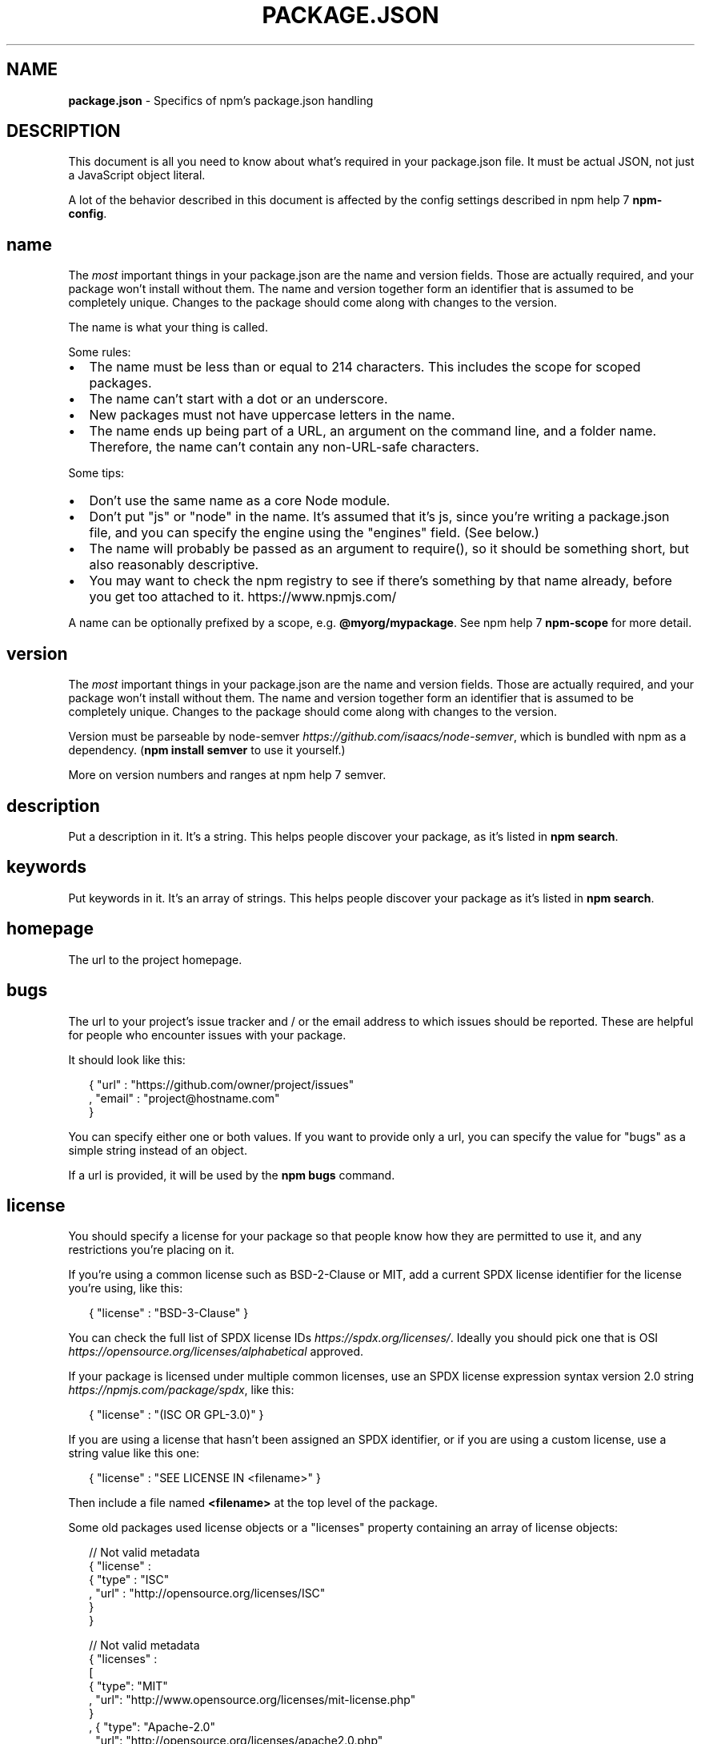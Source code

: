 .TH "PACKAGE\.JSON" "5" "September 2016" "" ""
.SH "NAME"
\fBpackage.json\fR \- Specifics of npm's package\.json handling
.SH DESCRIPTION
.P
This document is all you need to know about what's required in your package\.json
file\.  It must be actual JSON, not just a JavaScript object literal\.
.P
A lot of the behavior described in this document is affected by the config
settings described in npm help 7 \fBnpm\-config\fP\|\.
.SH name
.P
The \fImost\fR important things in your package\.json are the name and version fields\.
Those are actually required, and your package won't install without
them\.  The name and version together form an identifier that is assumed
to be completely unique\.  Changes to the package should come along with
changes to the version\.
.P
The name is what your thing is called\.
.P
Some rules:
.RS 0
.IP \(bu 2
The name must be less than or equal to 214 characters\. This includes the scope for
scoped packages\.
.IP \(bu 2
The name can't start with a dot or an underscore\.
.IP \(bu 2
New packages must not have uppercase letters in the name\.
.IP \(bu 2
The name ends up being part of a URL, an argument on the command line, and a
folder name\. Therefore, the name can't contain any non\-URL\-safe characters\.

.RE
.P
Some tips:
.RS 0
.IP \(bu 2
Don't use the same name as a core Node module\.
.IP \(bu 2
Don't put "js" or "node" in the name\.  It's assumed that it's js, since you're
writing a package\.json file, and you can specify the engine using the "engines"
field\.  (See below\.)
.IP \(bu 2
The name will probably be passed as an argument to require(), so it should
be something short, but also reasonably descriptive\.
.IP \(bu 2
You may want to check the npm registry to see if there's something by that name
already, before you get too attached to it\. https://www\.npmjs\.com/

.RE
.P
A name can be optionally prefixed by a scope, e\.g\. \fB@myorg/mypackage\fP\|\. See
npm help 7 \fBnpm\-scope\fP for more detail\.
.SH version
.P
The \fImost\fR important things in your package\.json are the name and version fields\.
Those are actually required, and your package won't install without
them\.  The name and version together form an identifier that is assumed
to be completely unique\.  Changes to the package should come along with
changes to the version\.
.P
Version must be parseable by
node\-semver \fIhttps://github\.com/isaacs/node\-semver\fR, which is bundled
with npm as a dependency\.  (\fBnpm install semver\fP to use it yourself\.)
.P
More on version numbers and ranges at npm help 7 semver\.
.SH description
.P
Put a description in it\.  It's a string\.  This helps people discover your
package, as it's listed in \fBnpm search\fP\|\.
.SH keywords
.P
Put keywords in it\.  It's an array of strings\.  This helps people
discover your package as it's listed in \fBnpm search\fP\|\.
.SH homepage
.P
The url to the project homepage\.
.SH bugs
.P
The url to your project's issue tracker and / or the email address to which
issues should be reported\. These are helpful for people who encounter issues
with your package\.
.P
It should look like this:
.P
.RS 2
.nf
{ "url" : "https://github\.com/owner/project/issues"
, "email" : "project@hostname\.com"
}
.fi
.RE
.P
You can specify either one or both values\. If you want to provide only a url,
you can specify the value for "bugs" as a simple string instead of an object\.
.P
If a url is provided, it will be used by the \fBnpm bugs\fP command\.
.SH license
.P
You should specify a license for your package so that people know how they are
permitted to use it, and any restrictions you're placing on it\.
.P
If you're using a common license such as BSD\-2\-Clause or MIT, add a
current SPDX license identifier for the license you're using, like this:
.P
.RS 2
.nf
{ "license" : "BSD\-3\-Clause" }
.fi
.RE
.P
You can check the full list of SPDX license IDs \fIhttps://spdx\.org/licenses/\fR\|\.
Ideally you should pick one that is
OSI \fIhttps://opensource\.org/licenses/alphabetical\fR approved\.
.P
If your package is licensed under multiple common licenses, use an SPDX license
expression syntax version 2\.0 string \fIhttps://npmjs\.com/package/spdx\fR, like this:
.P
.RS 2
.nf
{ "license" : "(ISC OR GPL\-3\.0)" }
.fi
.RE
.P
If you are using a license that hasn't been assigned an SPDX identifier, or if
you are using a custom license, use a string value like this one:
.P
.RS 2
.nf
{ "license" : "SEE LICENSE IN <filename>" }
.fi
.RE
.P
Then include a file named \fB<filename>\fP at the top level of the package\.
.P
Some old packages used license objects or a "licenses" property containing an
array of license objects:
.P
.RS 2
.nf
// Not valid metadata
{ "license" :
  { "type" : "ISC"
  , "url" : "http://opensource\.org/licenses/ISC"
  }
}

// Not valid metadata
{ "licenses" :
  [
    { "type": "MIT"
    , "url": "http://www\.opensource\.org/licenses/mit\-license\.php"
    }
  , { "type": "Apache\-2\.0"
    , "url": "http://opensource\.org/licenses/apache2\.0\.php"
    }
  ]
}
.fi
.RE
.P
Those styles are now deprecated\. Instead, use SPDX expressions, like this:
.P
.RS 2
.nf
{ "license": "ISC" }

{ "license": "(MIT OR Apache\-2\.0)" }
.fi
.RE
.P
Finally, if you do not wish to grant others the right to use a private or
unpublished package under any terms:
.P
.RS 2
.nf
{ "license": "UNLICENSED"}
.fi
.RE
.P
Consider also setting \fB"private": true\fP to prevent accidental publication\.
.SH people fields: author, contributors
.P
The "author" is one person\.  "contributors" is an array of people\.  A "person"
is an object with a "name" field and optionally "url" and "email", like this:
.P
.RS 2
.nf
{ "name" : "Barney Rubble"
, "email" : "b@rubble\.com"
, "url" : "http://barnyrubble\.tumblr\.com/"
}
.fi
.RE
.P
Or you can shorten that all into a single string, and npm will parse it for you:
.P
.RS 2
.nf
"Barney Rubble <b@rubble\.com> (http://barnyrubble\.tumblr\.com/)"
.fi
.RE
.P
Both email and url are optional either way\.
.P
npm also sets a top\-level "maintainers" field with your npm user info\.
.SH files
.P
The "files" field is an array of files to include in your project\.  If
you name a folder in the array, then it will also include the files
inside that folder\. (Unless they would be ignored by another rule\.)
.P
You can also provide a "\.npmignore" file in the root of your package or
in subdirectories, which will keep files from being included, even
if they would be picked up by the files array\.  The \fB\|\.npmignore\fP file
works just like a \fB\|\.gitignore\fP\|\.
.P
Certain files are always included, regardless of settings:
.RS 0
.IP \(bu 2
\fBpackage\.json\fP
.IP \(bu 2
\fBREADME\fP
.IP \(bu 2
\fBCHANGES\fP / \fBCHANGELOG\fP / \fBHISTORY\fP
.IP \(bu 2
\fBLICENSE\fP / \fBLICENCE\fP
.IP \(bu 2
\fBNOTICE\fP
.IP \(bu 2
The file in the "main" field

.RE
.P
\fBREADME\fP, \fBCHANGES\fP, \fBLICENSE\fP & \fBNOTICE\fP can have any case and extension\.
.P
Conversely, some files are always ignored:
.RS 0
.IP \(bu 2
\fB\|\.git\fP
.IP \(bu 2
\fBCVS\fP
.IP \(bu 2
\fB\|\.svn\fP
.IP \(bu 2
\fB\|\.hg\fP
.IP \(bu 2
\fB\|\.lock\-wscript\fP
.IP \(bu 2
\fB\|\.wafpickle\-N\fP
.IP \(bu 2
\fB\|\.*\.swp\fP
.IP \(bu 2
\fB\|\.DS_Store\fP
.IP \(bu 2
\fB\|\._*\fP
.IP \(bu 2
\fBnpm\-debug\.log\fP
.IP \(bu 2
\fB\|\.npmrc\fP
.IP \(bu 2
\fBnode_modules\fP
.IP \(bu 2
\fBconfig\.gypi\fP

.RE
.SH main
.P
The main field is a module ID that is the primary entry point to your program\.
That is, if your package is named \fBfoo\fP, and a user installs it, and then does
\fBrequire("foo")\fP, then your main module's exports object will be returned\.
.P
This should be a module ID relative to the root of your package folder\.
.P
For most modules, it makes the most sense to have a main script and often not
much else\.
.SH bin
.P
A lot of packages have one or more executable files that they'd like to
install into the PATH\. npm makes this pretty easy (in fact, it uses this
feature to install the "npm" executable\.)
.P
To use this, supply a \fBbin\fP field in your package\.json which is a map of
command name to local file name\. On install, npm will symlink that file into
\fBprefix/bin\fP for global installs, or \fB\|\./node_modules/\.bin/\fP for local
installs\.
.P
For example, myapp could have this:
.P
.RS 2
.nf
{ "bin" : { "myapp" : "\./cli\.js" } }
.fi
.RE
.P
So, when you install myapp, it'll create a symlink from the \fBcli\.js\fP script to
\fB/usr/local/bin/myapp\fP\|\.
.P
If you have a single executable, and its name should be the name
of the package, then you can just supply it as a string\.  For example:
.P
.RS 2
.nf
{ "name": "my\-program"
, "version": "1\.2\.5"
, "bin": "\./path/to/program" }
.fi
.RE
.P
would be the same as this:
.P
.RS 2
.nf
{ "name": "my\-program"
, "version": "1\.2\.5"
, "bin" : { "my\-program" : "\./path/to/program" } }
.fi
.RE
.SH man
.P
Specify either a single file or an array of filenames to put in place for the
\fBman\fP program to find\.
.P
If only a single file is provided, then it's installed such that it is the
result from \fBman <pkgname>\fP, regardless of its actual filename\.  For example:
.P
.RS 2
.nf
{ "name" : "foo"
, "version" : "1\.2\.3"
, "description" : "A packaged foo fooer for fooing foos"
, "main" : "foo\.js"
, "man" : "\./man/doc\.1"
}
.fi
.RE
.P
would link the \fB\|\./man/doc\.1\fP file in such that it is the target for \fBman foo\fP
.P
If the filename doesn't start with the package name, then it's prefixed\.
So, this:
.P
.RS 2
.nf
{ "name" : "foo"
, "version" : "1\.2\.3"
, "description" : "A packaged foo fooer for fooing foos"
, "main" : "foo\.js"
, "man" : [ "\./man/foo\.1", "\./man/bar\.1" ]
}
.fi
.RE
.P
will create files to do \fBman foo\fP and \fBman foo\-bar\fP\|\.
.P
Man files must end with a number, and optionally a \fB\|\.gz\fP suffix if they are
compressed\.  The number dictates which man section the file is installed into\.
.P
.RS 2
.nf
{ "name" : "foo"
, "version" : "1\.2\.3"
, "description" : "A packaged foo fooer for fooing foos"
, "main" : "foo\.js"
, "man" : [ "\./man/foo\.1", "\./man/foo\.2" ]
}
.fi
.RE
.P
will create entries for \fBman foo\fP and \fBman 2 foo\fP
.SH directories
.P
The CommonJS Packages \fIhttp://wiki\.commonjs\.org/wiki/Packages/1\.0\fR spec details a
few ways that you can indicate the structure of your package using a \fBdirectories\fP
object\. If you look at npm's package\.json \fIhttps://registry\.npmjs\.org/npm/latest\fR,
you'll see that it has directories for doc, lib, and man\.
.P
In the future, this information may be used in other creative ways\.
.SS directories\.lib
.P
Tell people where the bulk of your library is\.  Nothing special is done
with the lib folder in any way, but it's useful meta info\.
.SS directories\.bin
.P
If you specify a \fBbin\fP directory in \fBdirectories\.bin\fP, all the files in
that folder will be added\.
.P
Because of the way the \fBbin\fP directive works, specifying both a
\fBbin\fP path and setting \fBdirectories\.bin\fP is an error\. If you want to
specify individual files, use \fBbin\fP, and for all the files in an
existing \fBbin\fP directory, use \fBdirectories\.bin\fP\|\.
.SS directories\.man
.P
A folder that is full of man pages\.  Sugar to generate a "man" array by
walking the folder\.
.SS directories\.doc
.P
Put markdown files in here\.  Eventually, these will be displayed nicely,
maybe, someday\.
.SS directories\.example
.P
Put example scripts in here\.  Someday, it might be exposed in some clever way\.
.SS directories\.test
.P
Put your tests in here\. It is currently not exposed, but it might be in the
future\.
.SH repository
.P
Specify the place where your code lives\. This is helpful for people who
want to contribute\.  If the git repo is on GitHub, then the \fBnpm docs\fP
command will be able to find you\.
.P
Do it like this:
.P
.RS 2
.nf
"repository" :
  { "type" : "git"
  , "url" : "https://github\.com/npm/npm\.git"
  }

"repository" :
  { "type" : "svn"
  , "url" : "https://v8\.googlecode\.com/svn/trunk/"
  }
.fi
.RE
.P
The URL should be a publicly available (perhaps read\-only) url that can be handed
directly to a VCS program without any modification\.  It should not be a url to an
html project page that you put in your browser\.  It's for computers\.
.P
For GitHub, GitHub gist, Bitbucket, or GitLab repositories you can use the same
shortcut syntax you use for \fBnpm install\fP:
.P
.RS 2
.nf
"repository": "npm/npm"

"repository": "gist:11081aaa281"

"repository": "bitbucket:example/repo"

"repository": "gitlab:another/repo"
.fi
.RE
.SH scripts
.P
The "scripts" property is a dictionary containing script commands that are run
at various times in the lifecycle of your package\.  The key is the lifecycle
event, and the value is the command to run at that point\.
.P
See npm help 7 \fBnpm\-scripts\fP to find out more about writing package scripts\.
.SH config
.P
A "config" object can be used to set configuration parameters used in package
scripts that persist across upgrades\.  For instance, if a package had the
following:
.P
.RS 2
.nf
{ "name" : "foo"
, "config" : { "port" : "8080" } }
.fi
.RE
.P
and then had a "start" command that then referenced the
\fBnpm_package_config_port\fP environment variable, then the user could
override that by doing \fBnpm config set foo:port 8001\fP\|\.
.P
See npm help 7 \fBnpm\-config\fP and npm help 7 \fBnpm\-scripts\fP for more on package
configs\.
.SH dependencies
.P
Dependencies are specified in a simple object that maps a package name to a
version range\. The version range is a string which has one or more
space\-separated descriptors\.  Dependencies can also be identified with a
tarball or git URL\.
.P
\fBPlease do not put test harnesses or transpilers in your
\fBdependencies\fP object\.\fR  See \fBdevDependencies\fP, below\.
.P
See npm help 7 semver for more details about specifying version ranges\.
.RS 0
.IP \(bu 2
\fBversion\fP Must match \fBversion\fP exactly
.IP \(bu 2
\fB>version\fP Must be greater than \fBversion\fP
.IP \(bu 2
\fB>=version\fP etc
.IP \(bu 2
\fB<version\fP
.IP \(bu 2
\fB<=version\fP
.IP \(bu 2
\fB~version\fP "Approximately equivalent to version"  See npm help 7 semver
.IP \(bu 2
\fB^version\fP "Compatible with version"  See npm help 7 semver
.IP \(bu 2
\fB1\.2\.x\fP 1\.2\.0, 1\.2\.1, etc\., but not 1\.3\.0
.IP \(bu 2
\fBhttp://\.\.\.\fP See 'URLs as Dependencies' below
.IP \(bu 2
\fB*\fP Matches any version
.IP \(bu 2
\fB""\fP (just an empty string) Same as \fB*\fP
.IP \(bu 2
\fBversion1 \- version2\fP Same as \fB>=version1 <=version2\fP\|\.
.IP \(bu 2
\fBrange1 || range2\fP Passes if either range1 or range2 are satisfied\.
.IP \(bu 2
\fBgit\.\.\.\fP See 'Git URLs as Dependencies' below
.IP \(bu 2
\fBuser/repo\fP See 'GitHub URLs' below
.IP \(bu 2
\fBtag\fP A specific version tagged and published as \fBtag\fP  See npm help \fBnpm\-tag\fP
.IP \(bu 2
\fBpath/path/path\fP See Local Paths \fI#local\-paths\fR below

.RE
.P
For example, these are all valid:
.P
.RS 2
.nf
{ "dependencies" :
  { "foo" : "1\.0\.0 \- 2\.9999\.9999"
  , "bar" : ">=1\.0\.2 <2\.1\.2"
  , "baz" : ">1\.0\.2 <=2\.3\.4"
  , "boo" : "2\.0\.1"
  , "qux" : "<1\.0\.0 || >=2\.3\.1 <2\.4\.5 || >=2\.5\.2 <3\.0\.0"
  , "asd" : "http://asdf\.com/asdf\.tar\.gz"
  , "til" : "~1\.2"
  , "elf" : "~1\.2\.3"
  , "two" : "2\.x"
  , "thr" : "3\.3\.x"
  , "lat" : "latest"
  , "dyl" : "file:\.\./dyl"
  }
}
.fi
.RE
.SS URLs as Dependencies
.P
You may specify a tarball URL in place of a version range\.
.P
This tarball will be downloaded and installed locally to your package at
install time\.
.SS Git URLs as Dependencies
.P
Git urls can be of the form:
.P
.RS 2
.nf
git://github\.com/user/project\.git#commit\-ish
git+ssh://user@hostname:project\.git#commit\-ish
git+ssh://user@hostname/project\.git#commit\-ish
git+http://user@hostname/project/blah\.git#commit\-ish
git+https://user@hostname/project/blah\.git#commit\-ish
.fi
.RE
.P
The \fBcommit\-ish\fP can be any tag, sha, or branch which can be supplied as
an argument to \fBgit checkout\fP\|\.  The default is \fBmaster\fP\|\.
.SH GitHub URLs
.P
As of version 1\.1\.65, you can refer to GitHub urls as just "foo":
"user/foo\-project"\.  Just as with git URLs, a \fBcommit\-ish\fP suffix can be
included\.  For example:
.P
.RS 2
.nf
{
  "name": "foo",
  "version": "0\.0\.0",
  "dependencies": {
    "express": "visionmedia/express",
    "mocha": "visionmedia/mocha#4727d357ea"
  }
}
.fi
.RE
.SH Local Paths
.P
As of version 2\.0\.0 you can provide a path to a local directory that contains a
package\. Local paths can be saved using \fBnpm install \-S\fP or
\fBnpm install \-\-save\fP, using any of these forms:
.P
.RS 2
.nf
\|\.\./foo/bar
~/foo/bar
\|\./foo/bar
/foo/bar
.fi
.RE
.P
in which case they will be normalized to a relative path and added to your
\fBpackage\.json\fP\|\. For example:
.P
.RS 2
.nf
{
  "name": "baz",
  "dependencies": {
    "bar": "file:\.\./foo/bar"
  }
}
.fi
.RE
.P
This feature is helpful for local offline development and creating
tests that require npm installing where you don't want to hit an
external server, but should not be used when publishing packages
to the public registry\.
.SH devDependencies
.P
If someone is planning on downloading and using your module in their
program, then they probably don't want or need to download and build
the external test or documentation framework that you use\.
.P
In this case, it's best to map these additional items in a \fBdevDependencies\fP
object\.
.P
These things will be installed when doing \fBnpm link\fP or \fBnpm install\fP
from the root of a package, and can be managed like any other npm
configuration param\.  See npm help 7 \fBnpm\-config\fP for more on the topic\.
.P
For build steps that are not platform\-specific, such as compiling
CoffeeScript or other languages to JavaScript, use the \fBprepublish\fP
script to do this, and make the required package a devDependency\.
.P
For example:
.P
.RS 2
.nf
{ "name": "ethopia\-waza",
  "description": "a delightfully fruity coffee varietal",
  "version": "1\.2\.3",
  "devDependencies": {
    "coffee\-script": "~1\.6\.3"
  },
  "scripts": {
    "prepublish": "coffee \-o lib/ \-c src/waza\.coffee"
  },
  "main": "lib/waza\.js"
}
.fi
.RE
.P
The \fBprepublish\fP script will be run before publishing, so that users
can consume the functionality without requiring them to compile it
themselves\.  In dev mode (ie, locally running \fBnpm install\fP), it'll
run this script as well, so that you can test it easily\.
.SH peerDependencies
.P
In some cases, you want to express the compatibility of your package with a
host tool or library, while not necessarily doing a \fBrequire\fP of this host\.
This is usually referred to as a \fIplugin\fR\|\. Notably, your module may be exposing
a specific interface, expected and specified by the host documentation\.
.P
For example:
.P
.RS 2
.nf
{
  "name": "tea\-latte",
  "version": "1\.3\.5",
  "peerDependencies": {
    "tea": "2\.x"
  }
}
.fi
.RE
.P
This ensures your package \fBtea\-latte\fP can be installed \fIalong\fR with the second
major version of the host package \fBtea\fP only\. \fBnpm install tea\-latte\fP could
possibly yield the following dependency graph:
.P
.RS 2
.nf
├── tea\-latte@1\.3\.5
└── tea@2\.2\.0
.fi
.RE
.P
\fBNOTE: npm versions 1 and 2 will automatically install \fBpeerDependencies\fP if
they are not explicitly depended upon higher in the dependency tree\. In the
next major version of npm (npm@3), this will no longer be the case\. You will
receive a warning that the peerDependency is not installed instead\.\fR The
behavior in npms 1 & 2 was frequently confusing and could easily put you into
dependency hell, a situation that npm is designed to avoid as much as possible\.
.P
Trying to install another plugin with a conflicting requirement will cause an
error\. For this reason, make sure your plugin requirement is as broad as
possible, and not to lock it down to specific patch versions\.
.P
Assuming the host complies with semver \fIhttp://semver\.org/\fR, only changes in
the host package's major version will break your plugin\. Thus, if you've worked
with every 1\.x version of the host package, use \fB"^1\.0"\fP or \fB"1\.x"\fP to express
this\. If you depend on features introduced in 1\.5\.2, use \fB">= 1\.5\.2 < 2"\fP\|\.
.SH bundledDependencies
.P
This defines an array of package names that will be bundled when publishing
the package\.
.P
In cases where you need to preserve npm packages locally or have them
available through a single file download, you can bundle the packages in a
tarball file by specifying the package names in the \fBbundledDependencies\fP
array and executing \fBnpm pack\fP\|\.
.P
For example:
.P
If we define a package\.json like this:
.P
.RS 2
.nf
{
  "name": "awesome\-web\-framework",
  "version": "1\.0\.0",
  "bundledDependencies": [
    'renderized', 'super\-streams'
  ]
}
.fi
.RE
.P
we can obtain \fBawesome\-web\-framework\-1\.0\.0\.tgz\fP file by running \fBnpm pack\fP\|\.
This file contains the dependencies \fBrenderized\fP and \fBsuper\-streams\fP which
can be installed in a new project by executing \fBnpm install
awesome\-web\-framework\-1\.0\.0\.tgz\fP\|\.
.P
If this is spelled \fB"bundleDependencies"\fP, then that is also honored\.
.SH optionalDependencies
.P
If a dependency can be used, but you would like npm to proceed if it cannot be
found or fails to install, then you may put it in the \fBoptionalDependencies\fP
object\.  This is a map of package name to version or url, just like the
\fBdependencies\fP object\.  The difference is that build failures do not cause
installation to fail\.
.P
It is still your program's responsibility to handle the lack of the
dependency\.  For example, something like this:
.P
.RS 2
.nf
try {
  var foo = require('foo')
  var fooVersion = require('foo/package\.json')\.version
} catch (er) {
  foo = null
}
if ( notGoodFooVersion(fooVersion) ) {
  foo = null
}

// \.\. then later in your program \.\.

if (foo) {
  foo\.doFooThings()
}
.fi
.RE
.P
Entries in \fBoptionalDependencies\fP will override entries of the same name in
\fBdependencies\fP, so it's usually best to only put in one place\.
.SH engines
.P
You can specify the version of node that your stuff works on:
.P
.RS 2
.nf
{ "engines" : { "node" : ">=0\.10\.3 <0\.12" } }
.fi
.RE
.P
And, like with dependencies, if you don't specify the version (or if you
specify "*" as the version), then any version of node will do\.
.P
If you specify an "engines" field, then npm will require that "node" be
somewhere on that list\. If "engines" is omitted, then npm will just assume
that it works on node\.
.P
You can also use the "engines" field to specify which versions of npm
are capable of properly installing your program\.  For example:
.P
.RS 2
.nf
{ "engines" : { "npm" : "~1\.0\.20" } }
.fi
.RE
.P
Unless the user has set the \fBengine\-strict\fP config flag, this
field is advisory only will produce warnings when your package is installed as a dependency\.
.SH engineStrict
.P
\fBThis feature was removed in npm 3\.0\.0\fR
.P
Prior to npm 3\.0\.0, this feature was used to treat this package as if the
user had set \fBengine\-strict\fP\|\. It is no longer used\.
.SH os
.P
You can specify which operating systems your
module will run on:
.P
.RS 2
.nf
"os" : [ "darwin", "linux" ]
.fi
.RE
.P
You can also blacklist instead of whitelist operating systems,
just prepend the blacklisted os with a '!':
.P
.RS 2
.nf
"os" : [ "!win32" ]
.fi
.RE
.P
The host operating system is determined by \fBprocess\.platform\fP
.P
It is allowed to both blacklist, and whitelist, although there isn't any
good reason to do this\.
.SH cpu
.P
If your code only runs on certain cpu architectures,
you can specify which ones\.
.P
.RS 2
.nf
"cpu" : [ "x64", "ia32" ]
.fi
.RE
.P
Like the \fBos\fP option, you can also blacklist architectures:
.P
.RS 2
.nf
"cpu" : [ "!arm", "!mips" ]
.fi
.RE
.P
The host architecture is determined by \fBprocess\.arch\fP
.SH preferGlobal
.P
If your package is primarily a command\-line application that should be
installed globally, then set this value to \fBtrue\fP to provide a warning
if it is installed locally\.
.P
It doesn't actually prevent users from installing it locally, but it
does help prevent some confusion if it doesn't work as expected\.
.SH private
.P
If you set \fB"private": true\fP in your package\.json, then npm will refuse
to publish it\.
.P
This is a way to prevent accidental publication of private repositories\.  If
you would like to ensure that a given package is only ever published to a
specific registry (for example, an internal registry), then use the
\fBpublishConfig\fP dictionary described below to override the \fBregistry\fP config
param at publish\-time\.
.SH publishConfig
.P
This is a set of config values that will be used at publish\-time\. It's
especially handy if you want to set the tag, registry or access, so that
you can ensure that a given package is not tagged with "latest", published
to the global public registry or that a scoped module is private by default\.
.P
Any config values can be overridden, but of course only "tag", "registry" and
"access" probably matter for the purposes of publishing\.
.P
See npm help 7 \fBnpm\-config\fP to see the list of config options that can be
overridden\.
.SH DEFAULT VALUES
.P
npm will default some values based on package contents\.
.RS 0
.IP \(bu 2
\fB"scripts": {"start": "node server\.js"}\fP
If there is a \fBserver\.js\fP file in the root of your package, then npm
will default the \fBstart\fP command to \fBnode server\.js\fP\|\.
.IP \(bu 2
\fB"scripts":{"install": "node\-gyp rebuild"}\fP
If there is a \fBbinding\.gyp\fP file in the root of your package and you have not defined an \fBinstall\fP or \fBpreinstall\fP script, npm will
default the \fBinstall\fP command to compile using node\-gyp\.
.IP \(bu 2
\fB"contributors": [\.\.\.]\fP
If there is an \fBAUTHORS\fP file in the root of your package, npm will
treat each line as a \fBName <email> (url)\fP format, where email and url
are optional\.  Lines which start with a \fB#\fP or are blank, will be
ignored\.

.RE
.SH SEE ALSO
.RS 0
.IP \(bu 2
npm help 7 semver
.IP \(bu 2
npm help init
.IP \(bu 2
npm help version
.IP \(bu 2
npm help config
.IP \(bu 2
npm help 7 config
.IP \(bu 2
npm help help
.IP \(bu 2
npm help install
.IP \(bu 2
npm help publish
.IP \(bu 2
npm help uninstall

.RE

